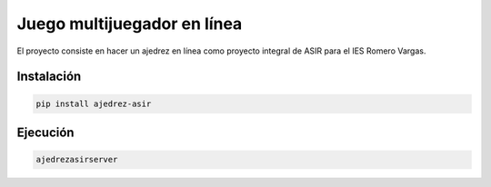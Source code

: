 ############################
Juego multijuegador en línea
############################

El proyecto consiste en hacer un ajedrez en línea como proyecto
integral de ASIR para el IES Romero Vargas.

Instalación
###########

.. code:: shellscript

    pip install ajedrez-asir

Ejecución
#########

.. code:: shellscript

    ajedrezasirserver
